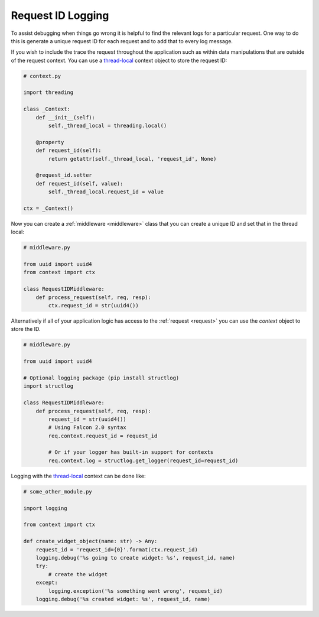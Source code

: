 .. _request-id-recipe:

Request ID Logging
==================

To assist debugging when things go wrong it is helpful to find the relevant
logs for a particular request. One way to do this is generate a unique request
ID for each request and to add that to every log message.

If you wish to include the trace the request throughout the application such
as within data manipulations that are outside of the request context. You can
use a `thread-local`_ context object to store the request ID:

.. code:: python

    # context.py

    import threading

    class _Context:
        def __init__(self):
            self._thread_local = threading.local()

        @property
        def request_id(self):
            return getattr(self._thread_local, 'request_id', None)

        @request_id.setter
        def request_id(self, value):
            self._thread_local.request_id = value

    ctx = _Context()

Now you can create a :ref:`middleware <middleware>` class that you can
create a unique ID and set that in the thread local:

.. code:: python

    # middleware.py

    from uuid import uuid4
    from context import ctx

    class RequestIDMiddleware:
        def process_request(self, req, resp):
            ctx.request_id = str(uuid4())


Alternatively if all of your application logic has access to the
:ref:`request <request>` you can use the `context` object to store the ID.

.. code:: python

    # middleware.py

    from uuid import uuid4

    # Optional logging package (pip install structlog)
    import structlog

    class RequestIDMiddleware:
        def process_request(self, req, resp):
            request_id = str(uuid4())
            # Using Falcon 2.0 syntax
            req.context.request_id = request_id

            # Or if your logger has built-in support for contexts
            req.context.log = structlog.get_logger(request_id=request_id)

Logging with the `thread-local`_ context can be done like:

.. code:: python

    # some_other_module.py

    import logging

    from context import ctx

    def create_widget_object(name: str) -> Any:
        request_id = 'request_id={0}'.format(ctx.request_id)
        logging.debug('%s going to create widget: %s', request_id, name)
        try:
            # create the widget
        except:
            logging.exception('%s something went wrong', request_id)
        logging.debug('%s created widget: %s', request_id, name)

.. _thread-local: https://docs.python.org/3.7/library/threading.html#thread-local-data
